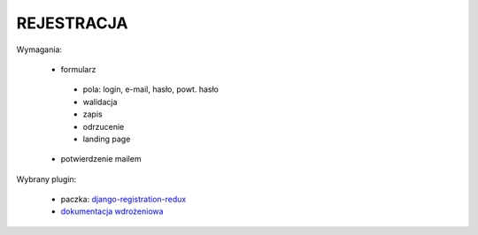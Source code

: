 REJESTRACJA
===========

Wymagania:

 * formularz

  * pola: login, e-mail, hasło, powt. hasło
  * walidacja
  * zapis
  * odrzucenie
  * landing page

 * potwierdzenie mailem

Wybrany plugin:

 * paczka: `django-registration-redux <https://pypi.python.org/pypi/django-registration-redux/>`_
 * `dokumentacja wdrożeniowa <https://django-registration-redux.readthedocs.org/en/latest/quickstart.html>`_


